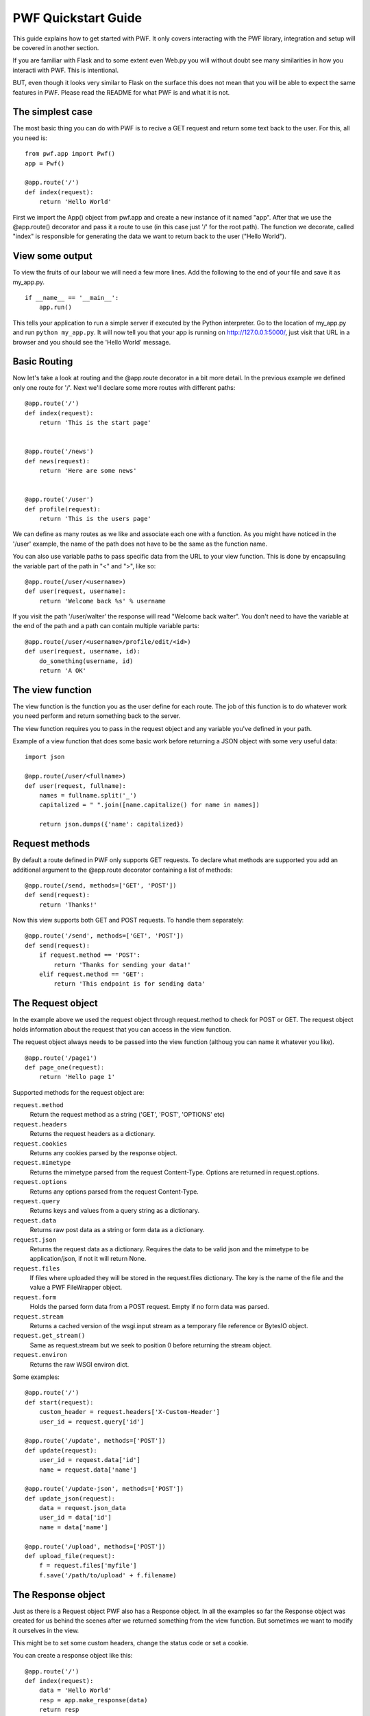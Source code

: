 .. _quickstart

PWF Quickstart Guide
====================

This guide explains how to get started with PWF. It only covers interacting
with the PWF library, integration and setup will be covered in another
section.

If you are familiar with Flask and to some extent even Web.py you will
without doubt see many similarities in how you interacti with PWF. 
This is intentional.

BUT, even though it looks very similar to Flask on the surface this
does not mean that you will be able to expect the same features in PWF.
Please read the README for what PWF is and what it is not.


The simplest case
-----------------

The most basic thing you can do with PWF is to recive a GET request
and return some text back to the user. For this, all you need is: ::
    
    from pwf.app import Pwf()
    app = Pwf()

    @app.route('/')
    def index(request):
        return 'Hello World'


First we import the App() object from pwf.app and create a new instance of
it named "app". After that we use the @app.route() decorator and pass it a
route to use (in this case just '/' for the root path). The function we
decorate, called "index" is responsible for generating the data we want
to return back to the user ("Hello World").


View some output
----------------

To view the fruits of our labour we will need a few more lines. Add the
following to the end of your file and save it as my_app.py. ::

    if __name__ == '__main__':
        app.run()

This tells your application to run a simple server if executed by the
Python interpreter. Go to the location of my_app.py and run
``python my_app.py``. It will now tell you that your app is running on
http://127.0.0.1:5000/, just visit that URL in a browser and you should
see the 'Hello World' message.


Basic Routing
-------------

Now let's take a look at routing and the @app.route decorator in a bit more
detail. In the previous example we defined only one route for '/'. Next
we'll declare some more routes with different paths: ::

    @app.route('/')
    def index(request):
        return 'This is the start page'


    @app.route('/news')
    def news(request):
        return 'Here are some news'


    @app.route('/user')
    def profile(request):
        return 'This is the users page'
        

We can define as many routes as we like and associate each one with a function.
As you might have noticed in the '/user' example, the name of the
path does not have to be the same as the function name.

You can also use variable paths to pass specific data from the URL to your
view function. This is done by encapsuling the variable part of the path
in "<" and ">", like so: ::
    
    @app.route(/user/<username>)
    def user(request, username):
        return 'Welcome back %s' % username

If you visit the path '/user/walter' the response will read "Welcome back walter".
You don't need to have the variable at the end of the path and a path can contain
multiple variable parts: ::

    @app.route(/user/<username>/profile/edit/<id>)
    def user(request, username, id):
        do_something(username, id)
        return 'A OK'



The view function
-----------------

The view function is the function you as the user define for each route. The job
of this function is to do whatever work you need perform and return something
back to the server.

The view function requires you to pass in the request object and any variable
you've defined in your path.

Example of a view function that does some basic work before returning
a JSON object with some very useful data: ::
    
    import json    

    @app.route(/user/<fullname>)
    def user(request, fullname):
        names = fullname.split('_')
        capitalized = " ".join([name.capitalize() for name in names])

        return json.dumps({'name': capitalized})



Request methods
---------------

By default a route defined in PWF only supports GET requests. To declare what
methods are supported you add an additional argument to the @app.route
decorator containing a list of methods: ::

    @app.route(/send, methods=['GET', 'POST'])
    def send(request):
        return 'Thanks!'

Now this view supports both GET and POST requests. To handle them
separately: ::

    @app.route('/send', methods=['GET', 'POST'])
    def send(request):
        if request.method == 'POST':
            return 'Thanks for sending your data!'
        elif request.method == 'GET':
            return 'This endpoint is for sending data'



The Request object
------------------

In the example above we used the request object through request.method to
check for POST or GET. The request object holds information about
the request that you can access in the view function.

The request object always needs to be passed into the view function
(althoug you can name it whatever you like). ::
    
    @app.route('/page1')
    def page_one(request):
        return 'Hello page 1'


Supported methods for the request object are:

``request.method``
    Return the request method as a string ('GET', 'POST', 'OPTIONS' etc)

``request.headers``
    Returns the request headers as a dictionary.

``request.cookies``
    Returns any cookies parsed by the response object.

``request.mimetype``
    Returns the mimetype parsed from the request Content-Type. Options are
    returned in request.options.

``request.options``
    Returns any options parsed from the request Content-Type.

``request.query``
    Returns keys and values from a query string as a dictionary.

``request.data``
    Returns raw post data as a string or form data as a dictionary.

``request.json``
    Returns the request data as a dictionary. Requires the data to be
    valid json and the mimetype to be application/json, if not it will
    return None.

``request.files``
    If files where uploaded they will be stored in the request.files
    dictionary. The key is the name of the file and the value a PWF
    FileWrapper object.

``request.form``
    Holds the parsed form data from a POST request. Empty if no
    form data was parsed.

``request.stream``
    Returns a cached version of the wsgi.input stream as a temporary file
    reference or BytesIO object.

``request.get_stream()``
    Same as request.stream but we seek to position 0 before
    returning the stream object.

``request.environ``
    Returns the raw WSGI environ dict.


Some examples: ::
    
    @app.route('/')
    def start(request):
        custom_header = request.headers['X-Custom-Header']
        user_id = request.query['id']

    @app.route('/update', methods=['POST'])
    def update(request):
        user_id = request.data['id']
        name = request.data['name']

    @app.route('/update-json', methods=['POST'])
    def update_json(request):
        data = request.json_data
        user_id = data['id']
        name = data['name']
    
    @app.route('/upload', methods=['POST'])
    def upload_file(request):
        f = request.files['myfile']
        f.save('/path/to/upload' + f.filename)



The Response object
-------------------

Just as there is a Request object PWF also has a Response object.
In all the examples so far the Response object was created for us behind
the scenes after we returned something from the view function. But
sometimes we want to modify it ourselves in the view.

This might be to set some custom headers, change the status code or
set a cookie.

You can create a response object like this: ::

    @app.route('/')
    def index(request):
        data = 'Hello World'
        resp = app.make_response(data)
        return resp

We create the object by calling app.make_response() and passing it our
return data. We then return the object itself from the view. 

To set a custom header, add a cookie and specify the status code: ::
    
    @app.route('/')
    def index(request):
        data = 'Hello World'
        resp = app.make_response(data, code=304) 
        resp['X-Custom-Header'] = 'value'
        resp.set_cookie('session', 'abcd1234')
        return resp

Here we define the response data and status code when we create the
object by passing it to the make_response method, but we can also
add it later. ::

    @app.route('/')
    def index(request):
        resp = app.make_response()
        resp.data = 'Hello Bacon'
        resp.code = 304
        return resp

Supported methods for the response object:

    - ``response.data``

    - ``response.headers``

    - ``response.set_cookie(key, value)``

    - ``response.code``


Using app.first and app.last
----------------------------

The "first" and "last" decorators are used to apply a function before or after
any request. Useful if you want to perform the same operation on all requests.


app.first
---------

Executed before the request reaches the view function. The app.first function
takes the request object as an argument and if the function returns a
not None value the view function is skipped and that value returned to the
server. If nothing is returned the view function will get executed normally.

Example of using @app.first to check the content type of incoming requests and
return 405 for all 'text/plain' requests: ::

    @app.first()
    def check_content_type(request):
        if request.headers['CONTENT_TYPE'] == 'text/plain':
            resp = app.make_response()
            resp.code = 405
            return resp

app.last
--------

Executed after the view function returns and before the response gets
sent back to the server. The app.last function takes the response object
as an argument and also needs to return a response object.

Example of using @app.last to add a content-type header to all requests: ::
    
    @app.last()
    def add_header(response):
        response.headers['Content-Type'] = 'application/json'
        return response


Working with groups
------------------

Sometimes adding rules to all incoming or outgoing requests is too general.
Here you can use groups to define what rules should be applied to what routes.

To define a group you add group="group-name" as an argument to both the routes
that should be included and the @app.last() decorator.

Example: ::
    
    @app.route('/')
    def view_func(request):
        return 'Hello'

    @app.route('/json', group='json_data')
    def view_func(request):
        return json.dumps({'data': 'Hello'})

    @app.last(group='json_data')
    def add_header(response):
        response.headers['Content-Type'] = 'application/json'
        return response


In the example above the add_header function will only be applied to
the '/json' route.


Configuration Handling
----------------------

The configuration is used to both change how PWF behaves and set
your own values to be used throughout the app.

The config is accessed through the app.config object and acts as 
any dictionary

Example: ::

    app = Pwf()
    app.config['DEBUG'] = True
    app.config['DB_USERNAME'] = 'mos_eisley'
    app.config['DB_PASSWORD'] = 'wretchedhiveofscumandvillany'


You can also load the configuration from a json file: ::

    app = Pwf()
    app.config.from_json_file('/path/to/file')


These are the config variables currently supported:

.. tabularcolumns:: |p{6.5cm}|p{8.5cm}|

================================= =========================================
``DEBUG``                         True or False. If set to true exceptions
                                  will not be catched and their traceback
                                  will be available. If set to false Pwf
                                  returns a standard 500 Internal Server
                                  Error response code if the application
                                  fails.
================================= =========================================


Working with files
------------------

The easisest way to upload an access files with Pwf is to use
multipart/form-data. This will make Pwf automatically add any files to
the ``request.files`` dictionary to be accessed in the view function.

The dictionary key is the field name and the value a Pwf FileWrapper object.

Example: ::
    
    @app.route('/file-upload', methods=['POST'])
    def upload(request):
        my_file = request.files['my_file']
        print my_file.filename

        return 'Thanks!'

The FileWrapper is a small wrapper around a wsgi filestream that exposes
standard file operations like save, seek and read. It allows you to access
things like filename, content-type and headers.

To save a file to disk using the FileWrapper object: ::

    @app.route('/file-upload', methods=['POST'])
    def upload(request):
        my_file = request.files['my_file']
        filename = my_file.filename
        path = '/path/to/save/%s' % filename
        my_file.save(path)

        return 'Saved!'

Sometimes you might want to upload a file using raw binary data with for
example an application/octet-stream content-type header. Pwf will not make
any assumptions about this type of data even if the content-disposition is set.
This is by design and according to the IANA specification.

You can use the FileWrapper object to wrap your binary data and then perform
any file-like operations on it.

Example: ::

    from pwf.wrappers import FileWrapper

    @app.route('/binary-upload', methods=['POST'])
    def upload(request):
        binary = request.get_stream
        filename = 'my_file.png'

        my_file = FileWrapper(binary, filename=filename, content_type='image/png')
        my_file.save('/path/to/file/my_file.png')
        
        return 'Saved'

